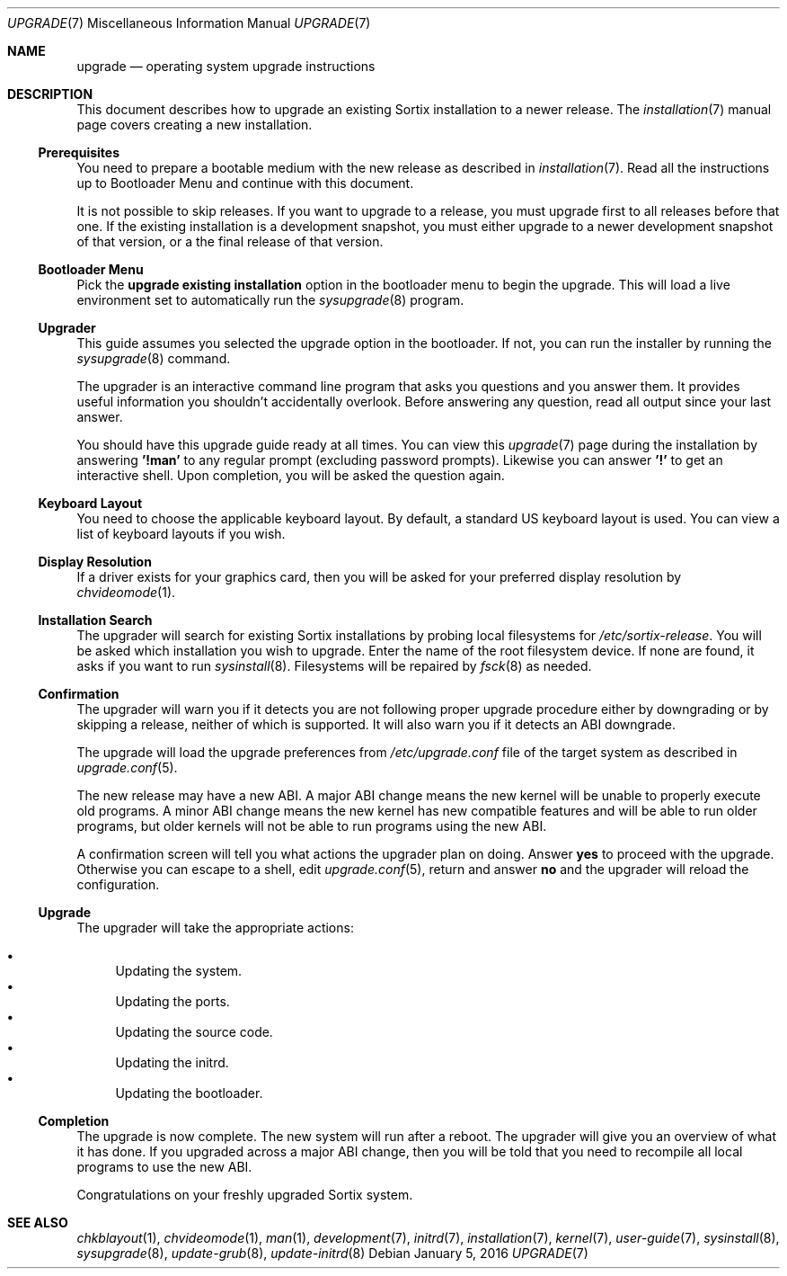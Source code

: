 .Dd January 5, 2016
.Dt UPGRADE 7
.Os
.Sh NAME
.Nm upgrade
.Nd operating system upgrade instructions
.Sh DESCRIPTION
This document describes how to upgrade an existing Sortix installation to a
newer release.
The
.Xr installation 7
manual page covers creating a new installation.
.Ss Prerequisites
You need to prepare a bootable medium with the new release as described in
.Xr installation 7 .
Read all the instructions up to Bootloader Menu and continue with this document.
.Pp
It is not possible to skip releases.
If you want to upgrade to a release, you must upgrade first to all releases
before that one.
If the existing installation is a development snapshot, you must either upgrade
to a newer development snapshot of that version, or a the final release of that
version.
.Ss Bootloader Menu
Pick the
.Li upgrade existing installation
option in the bootloader menu to begin the upgrade.
This will load a live environment set to automatically run the
.Xr sysupgrade 8
program.
.Ss Upgrader
This guide assumes you selected the upgrade option in the bootloader.
If not, you can run the installer by running the
.Xr sysupgrade 8
command.
.Pp
The upgrader is an interactive command line program that asks you questions and
you answer them.
It provides useful information you shouldn't accidentally overlook.
Before answering any question, read all output since your last answer.
.Pp
You should have this upgrade guide ready at all times.
You can view this
.Xr upgrade 7
page during the installation by answering
.Sy '!man'
to any regular prompt (excluding password prompts).
Likewise you can answer
.Sy '!'
to get an interactive shell.
Upon completion, you will be asked the question again.
.Ss Keyboard Layout
You need to choose the applicable keyboard layout.
By default, a standard US keyboard layout is used.
You can view a list of keyboard layouts if you wish.
.Ss Display Resolution
If a driver exists for your graphics card, then you will be asked for your
preferred display resolution by
.Xr chvideomode 1 .
.Ss Installation Search
The upgrader will search for existing Sortix installations by probing local
filesystems for
.Pa /etc/sortix-release .
You will be asked which installation you wish to upgrade.
Enter the name of the root filesystem device.
If none are found, it asks if you want to run
.Xr sysinstall 8 .
Filesystems will be repaired by
.Xr fsck 8
as needed.
.Ss Confirmation
The upgrader will warn you if it detects you are not following proper upgrade
procedure either by downgrading or by skipping a release, neither of which is
supported.
It will also warn you if it detects an ABI downgrade.
.Pp
The upgrade will load the upgrade preferences from
.Pa /etc/upgrade.conf
file of the target system as described in
.Xr upgrade.conf 5 .
.Pp
The new release may have a new ABI.
A major ABI change means the new kernel will be unable to properly execute old
programs.
A minor ABI change means the new kernel has new compatible features and will be
able to run older programs, but older kernels will not be able to run programs
using the new ABI.
.Pp
A confirmation screen will tell you what actions the upgrader plan on doing.
Answer
.Sy yes
to proceed with the upgrade.
Otherwise you can escape to a shell, edit
.Xr upgrade.conf 5 ,
return and answer
.Sy no
and the upgrader will reload the configuration.
.Ss Upgrade
The upgrader will take the appropriate actions:
.Pp
.Bl -bullet -compact
.It
Updating the system.
.It
Updating the ports.
.It
Updating the source code.
.It
Updating the initrd.
.It
Updating the bootloader.
.El
.Ss Completion
The upgrade is now complete.
The new system will run after a reboot.
The upgrader will give you an overview of what it has done.
If you upgraded across a major ABI change, then you will be told that you need
to recompile all local programs to use the new ABI.
.Pp
Congratulations on your freshly upgraded Sortix system.
.Sh SEE ALSO
.Xr chkblayout 1 ,
.Xr chvideomode 1 ,
.Xr man 1 ,
.Xr development 7 ,
.Xr initrd 7 ,
.Xr installation 7 ,
.Xr kernel 7 ,
.Xr user-guide 7 ,
.Xr sysinstall 8 ,
.Xr sysupgrade 8 ,
.Xr update-grub 8 ,
.Xr update-initrd 8
